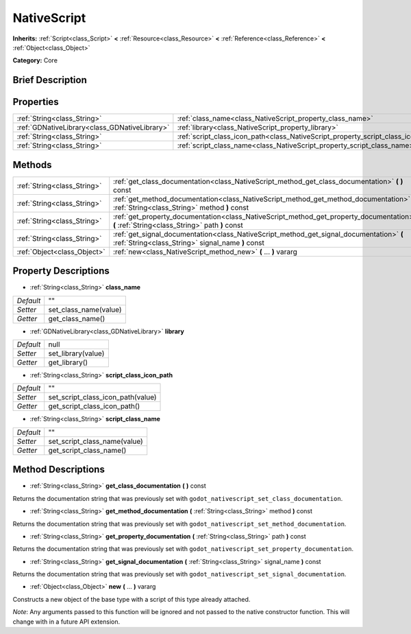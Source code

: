 .. Generated automatically by doc/tools/makerst.py in Godot's source tree.
.. DO NOT EDIT THIS FILE, but the NativeScript.xml source instead.
.. The source is found in doc/classes or modules/<name>/doc_classes.

.. _class_NativeScript:

NativeScript
============

**Inherits:** :ref:`Script<class_Script>` **<** :ref:`Resource<class_Resource>` **<** :ref:`Reference<class_Reference>` **<** :ref:`Object<class_Object>`

**Category:** Core

Brief Description
-----------------



Properties
----------

+-----------------------------------------------+-----------------------------------------------------------------------------------+------+
| :ref:`String<class_String>`                   | :ref:`class_name<class_NativeScript_property_class_name>`                         | ""   |
+-----------------------------------------------+-----------------------------------------------------------------------------------+------+
| :ref:`GDNativeLibrary<class_GDNativeLibrary>` | :ref:`library<class_NativeScript_property_library>`                               | null |
+-----------------------------------------------+-----------------------------------------------------------------------------------+------+
| :ref:`String<class_String>`                   | :ref:`script_class_icon_path<class_NativeScript_property_script_class_icon_path>` | ""   |
+-----------------------------------------------+-----------------------------------------------------------------------------------+------+
| :ref:`String<class_String>`                   | :ref:`script_class_name<class_NativeScript_property_script_class_name>`           | ""   |
+-----------------------------------------------+-----------------------------------------------------------------------------------+------+

Methods
-------

+-----------------------------+-----------------------------------------------------------------------------------------------------------------------------------------------+
| :ref:`String<class_String>` | :ref:`get_class_documentation<class_NativeScript_method_get_class_documentation>` **(** **)** const                                           |
+-----------------------------+-----------------------------------------------------------------------------------------------------------------------------------------------+
| :ref:`String<class_String>` | :ref:`get_method_documentation<class_NativeScript_method_get_method_documentation>` **(** :ref:`String<class_String>` method **)** const      |
+-----------------------------+-----------------------------------------------------------------------------------------------------------------------------------------------+
| :ref:`String<class_String>` | :ref:`get_property_documentation<class_NativeScript_method_get_property_documentation>` **(** :ref:`String<class_String>` path **)** const    |
+-----------------------------+-----------------------------------------------------------------------------------------------------------------------------------------------+
| :ref:`String<class_String>` | :ref:`get_signal_documentation<class_NativeScript_method_get_signal_documentation>` **(** :ref:`String<class_String>` signal_name **)** const |
+-----------------------------+-----------------------------------------------------------------------------------------------------------------------------------------------+
| :ref:`Object<class_Object>` | :ref:`new<class_NativeScript_method_new>` **(** ... **)** vararg                                                                              |
+-----------------------------+-----------------------------------------------------------------------------------------------------------------------------------------------+

Property Descriptions
---------------------

.. _class_NativeScript_property_class_name:

- :ref:`String<class_String>` **class_name**

+-----------+-----------------------+
| *Default* | ""                    |
+-----------+-----------------------+
| *Setter*  | set_class_name(value) |
+-----------+-----------------------+
| *Getter*  | get_class_name()      |
+-----------+-----------------------+

.. _class_NativeScript_property_library:

- :ref:`GDNativeLibrary<class_GDNativeLibrary>` **library**

+-----------+--------------------+
| *Default* | null               |
+-----------+--------------------+
| *Setter*  | set_library(value) |
+-----------+--------------------+
| *Getter*  | get_library()      |
+-----------+--------------------+

.. _class_NativeScript_property_script_class_icon_path:

- :ref:`String<class_String>` **script_class_icon_path**

+-----------+-----------------------------------+
| *Default* | ""                                |
+-----------+-----------------------------------+
| *Setter*  | set_script_class_icon_path(value) |
+-----------+-----------------------------------+
| *Getter*  | get_script_class_icon_path()      |
+-----------+-----------------------------------+

.. _class_NativeScript_property_script_class_name:

- :ref:`String<class_String>` **script_class_name**

+-----------+------------------------------+
| *Default* | ""                           |
+-----------+------------------------------+
| *Setter*  | set_script_class_name(value) |
+-----------+------------------------------+
| *Getter*  | get_script_class_name()      |
+-----------+------------------------------+

Method Descriptions
-------------------

.. _class_NativeScript_method_get_class_documentation:

- :ref:`String<class_String>` **get_class_documentation** **(** **)** const

Returns the documentation string that was previously set with ``godot_nativescript_set_class_documentation``.

.. _class_NativeScript_method_get_method_documentation:

- :ref:`String<class_String>` **get_method_documentation** **(** :ref:`String<class_String>` method **)** const

Returns the documentation string that was previously set with ``godot_nativescript_set_method_documentation``.

.. _class_NativeScript_method_get_property_documentation:

- :ref:`String<class_String>` **get_property_documentation** **(** :ref:`String<class_String>` path **)** const

Returns the documentation string that was previously set with ``godot_nativescript_set_property_documentation``.

.. _class_NativeScript_method_get_signal_documentation:

- :ref:`String<class_String>` **get_signal_documentation** **(** :ref:`String<class_String>` signal_name **)** const

Returns the documentation string that was previously set with ``godot_nativescript_set_signal_documentation``.

.. _class_NativeScript_method_new:

- :ref:`Object<class_Object>` **new** **(** ... **)** vararg

Constructs a new object of the base type with a script of this type already attached.

*Note*: Any arguments passed to this function will be ignored and not passed to the native constructor function. This will change with in a future API extension.

